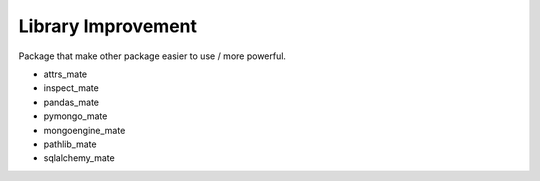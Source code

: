 Library Improvement
==============================================================================
Package that make other package easier to use / more powerful.

* attrs_mate
* inspect_mate
* pandas_mate
* pymongo_mate
* mongoengine_mate
* pathlib_mate
* sqlalchemy_mate
